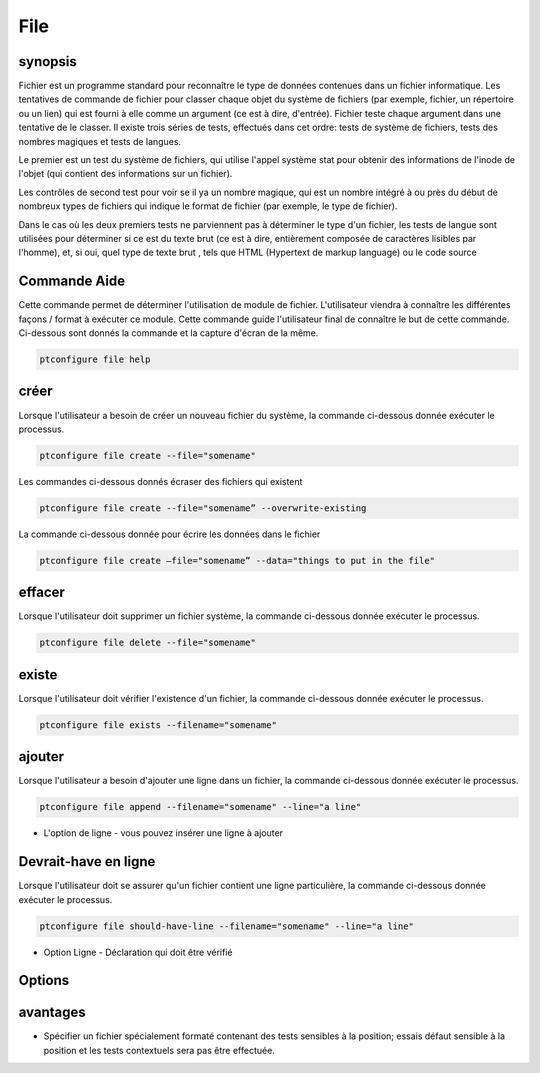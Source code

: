 ======
File
======

synopsis
-------------

Fichier est un programme standard pour reconnaître le type de données contenues dans un fichier informatique. Les tentatives de commande de fichier pour classer chaque objet du système de fichiers (par exemple, fichier, un répertoire ou un lien) qui est fourni à elle comme un argument (ce est à dire, d'entrée). Fichier teste chaque argument dans une tentative de le classer. Il existe trois séries de tests, effectués dans cet ordre: tests de système de fichiers, tests des nombres magiques et tests de langues.

Le premier est un test du système de fichiers, qui utilise l'appel système stat pour obtenir des informations de l'inode de l'objet (qui contient des informations sur un fichier).

Les contrôles de second test pour voir se il ya un nombre magique, qui est un nombre intégré à ou près du début de nombreux types de fichiers qui indique le format de fichier (par exemple, le type de fichier).


Dans le cas où les deux premiers tests ne parviennent pas à déterminer le type d'un fichier, les tests de langue sont utilisées pour déterminer si ce est du texte brut (ce est à dire, entièrement composée de caractères lisibles par l'homme), et, si oui, quel type de texte brut , tels que HTML (Hypertext de markup language) ou le code source

Commande Aide
----------------------

Cette commande permet de déterminer l'utilisation de module de fichier. L'utilisateur viendra à connaître les différentes façons / format à exécuter ce module. Cette commande guide l'utilisateur final de connaître le but de cette commande. Ci-dessous sont donnés la commande et la capture d'écran de la même.

.. code-block:: bash
        
	        ptconfigure file help

créer
------------

Lorsque l'utilisateur a besoin de créer un nouveau fichier du système, la commande ci-dessous donnée exécuter le processus.

.. code-block:: bash

                ptconfigure file create --file="somename"

Les commandes ci-dessous donnés écraser des fichiers qui existent

.. code-block:: bash
         
	       ptconfigure file create --file="somename” --overwrite-existing

La commande ci-dessous donnée pour écrire les données dans le fichier

.. code-block:: bash
           
		ptconfigure file create –file="somename” --data="things to put in the file" 

effacer
----------

Lorsque l'utilisateur doit supprimer un fichier système, la commande ci-dessous donnée exécuter le processus.

.. code-block:: bash
	
		ptconfigure file delete --file="somename"

existe
-----------

Lorsque l'utilisateur doit vérifier l'existence d'un fichier, la commande ci-dessous donnée exécuter le processus.

.. code-block:: bash

		ptconfigure file exists --filename="somename"


ajouter
------------

Lorsque l'utilisateur a besoin d'ajouter une ligne dans un fichier, la commande ci-dessous donnée exécuter le processus.

.. code-block:: bash
	
		ptconfigure file append --filename="somename" --line="a line"

* L'option de ligne - vous pouvez insérer une ligne à ajouter

Devrait-have en ligne
------------------------------

Lorsque l'utilisateur doit se assurer qu'un fichier contient une ligne particulière, la commande ci-dessous donnée exécuter le processus.

.. code-block:: bash
	
		ptconfigure file should-have-line --filename="somename" --line="a line"

* Option Ligne - Déclaration qui doit être vérifié

Options
-----------                               

.. cssclass:: table-bordered

 +----------------------------+-----------------------------------------------------------------------------+
 | Paramètre                  | Alternative paramètres                                                      |
 +============================+=============================================================================+
 |ptconfigure file help       | Chacun des deux paramètre alternatif peut être utilisé dans le fichier      |
 |                            | commandement, fichier par exemple: ptconfigure fichier d'installation /     |
 |                            | fichier ptconfigure Installer|                                              |
 +----------------------------+-----------------------------------------------------------------------------+


avantages
---------------

* Spécifier un fichier spécialement formaté contenant des tests sensibles à la position; essais défaut sensible à la position et les tests 
  contextuels sera pas être effectuée.
